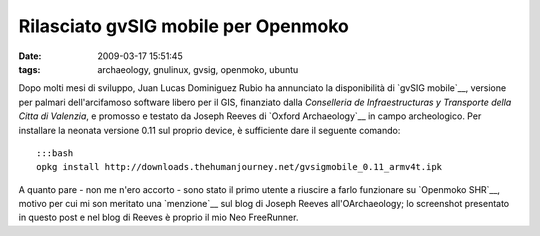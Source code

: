 Rilasciato gvSIG mobile per Openmoko
====================================

:date: 2009-03-17 15:51:45
:tags: archaeology, gnulinux, gvsig, openmoko, ubuntu

.. raw:: html

   <!---
   <center>[![gvSIG mobile + Openmoko GNU/Linux + Neo FreeRunner][1]][2]</center>
      [1]: http://farm4.static.flickr.com/3638/3359542225_6137017f55.jpg
      [2]: http://www.flickr.com/photos/leron/3359542225/ 
   --->

Dopo molti mesi di sviluppo, Juan Lucas Dominiguez Rubio ha annunciato
la disponibilità di `gvSIG mobile`__, versione per palmari dell'arcifamoso 
software libero per il GIS, finanziato dalla *Conselleria de Infraestructuras 
y Transporte della Citta di Valenzia*, e promosso e testato da Joseph Reeves 
di `Oxford Archaeology`__ in campo archeologico. Per installare la neonata 
versione 0.11 sul proprio device, è sufficiente dare il seguente comando:

::

    :::bash
    opkg install http://downloads.thehumanjourney.net/gvsigmobile_0.11_armv4t.ipk

A quanto pare - non me n'ero accorto - sono stato il primo utente a riuscire 
a farlo funzionare su `Openmoko SHR`__, motivo per cui mi son meritato una
`menzione`__ sul blog di Joseph Reeves all'OArchaeology; lo screenshot presentato 
in questo post e nel blog di Reeves è proprio il mio Neo FreeRunner.

.. _gvSIG mobile: http://www.gvsig.gva.es/index.php?id=gvsig&L=2
.. _Oxford Archaeology: http://thehumanjourney.net/
.. _Openmoko SHR: http://wiki.openmoko.org/wiki/SHR
.. _menzione: http://blogs.thehumanjourney.net/finds/entry/gvsig_mobile_0_11_released
